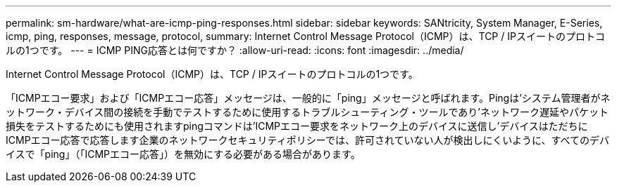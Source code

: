 ---
permalink: sm-hardware/what-are-icmp-ping-responses.html 
sidebar: sidebar 
keywords: SANtricity, System Manager, E-Series, icmp, ping, responses, message, protocol, 
summary: Internet Control Message Protocol（ICMP）は、TCP / IPスイートのプロトコルの1つです。 
---
= ICMP PING応答とは何ですか？
:allow-uri-read: 
:icons: font
:imagesdir: ../media/


[role="lead"]
Internet Control Message Protocol（ICMP）は、TCP / IPスイートのプロトコルの1つです。

「ICMPエコー要求」および「ICMPエコー応答」メッセージは、一般的に「ping」メッセージと呼ばれます。Pingは'システム管理者がネットワーク・デバイス間の接続を手動でテストするために使用するトラブルシューティング・ツールであり'ネットワーク遅延やパケット損失をテストするためにも使用されますpingコマンドは'ICMPエコー要求をネットワーク上のデバイスに送信し'デバイスはただちにICMPエコー応答で応答します企業のネットワークセキュリティポリシーでは、許可されていない人が検出しにくいように、すべてのデバイスで「ping」（「ICMPエコー応答」）を無効にする必要がある場合があります。
